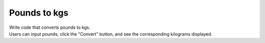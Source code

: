 ====================================================
Pounds to kgs
====================================================

.. image:: images/tk_pounds_to_kgs.png
    :scale: 67%


| Write code that converts pounds to kgs.
| Users can input pounds, click the "Convert" button, and see the corresponding kilograms displayed.
